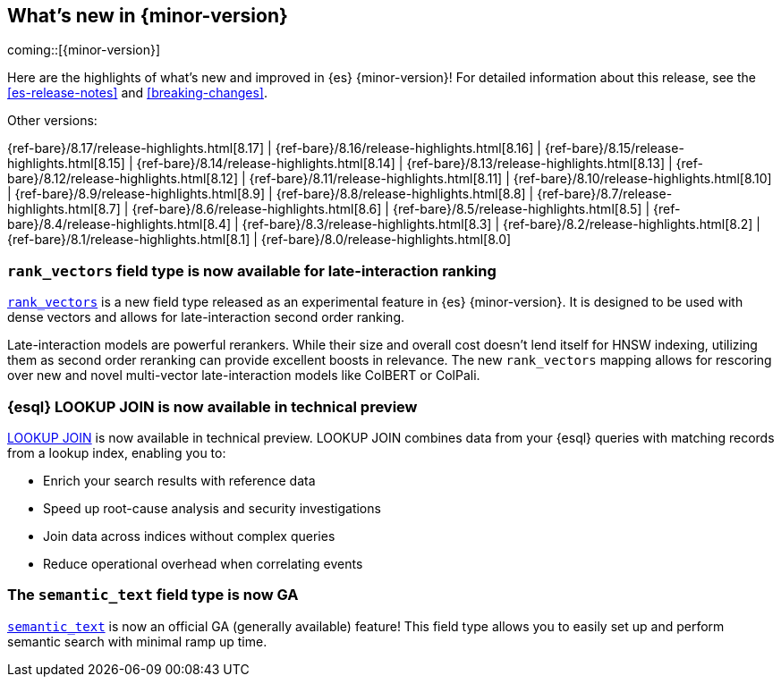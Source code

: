[[release-highlights]]
== What's new in {minor-version}

coming::[{minor-version}]

Here are the highlights of what's new and improved in {es} {minor-version}!
ifeval::["{release-state}"!="unreleased"]
For detailed information about this release, see the <<es-release-notes>> and
<<breaking-changes>>.

// Add previous release to the list
Other versions:

{ref-bare}/8.17/release-highlights.html[8.17]
| {ref-bare}/8.16/release-highlights.html[8.16]
| {ref-bare}/8.15/release-highlights.html[8.15]
| {ref-bare}/8.14/release-highlights.html[8.14]
| {ref-bare}/8.13/release-highlights.html[8.13]
| {ref-bare}/8.12/release-highlights.html[8.12]
| {ref-bare}/8.11/release-highlights.html[8.11]
| {ref-bare}/8.10/release-highlights.html[8.10]
| {ref-bare}/8.9/release-highlights.html[8.9]
| {ref-bare}/8.8/release-highlights.html[8.8]
| {ref-bare}/8.7/release-highlights.html[8.7]
| {ref-bare}/8.6/release-highlights.html[8.6]
| {ref-bare}/8.5/release-highlights.html[8.5]
| {ref-bare}/8.4/release-highlights.html[8.4]
| {ref-bare}/8.3/release-highlights.html[8.3]
| {ref-bare}/8.2/release-highlights.html[8.2]
| {ref-bare}/8.1/release-highlights.html[8.1]
| {ref-bare}/8.0/release-highlights.html[8.0]

endif::[]

// tag::notable-highlights[]

[discrete]
[[add_new_experimental_rank_vectors_mapping_for_late_interaction_second_order_ranking]]
=== `rank_vectors` field type is now available for late-interaction ranking

<<rank-vectors,`rank_vectors`>> is a new field type released as an experimental feature in {es} {minor-version}. It is designed to be used with dense vectors and allows for late-interaction second order ranking.

Late-interaction models are powerful rerankers. While their size and overall cost doesn't lend itself for HNSW indexing, utilizing them as second order reranking can provide excellent boosts in relevance. The new `rank_vectors` mapping allows for rescoring over new and novel multi-vector late-interaction models like ColBERT or ColPali.

[discrete]
[[enable_lookup_join_in_non_snapshot_builds]]
=== {esql} LOOKUP JOIN is now available in technical preview

<<esql-lookup-join,LOOKUP JOIN>> is now available in technical preview.
LOOKUP JOIN combines data from your {esql} queries with matching records from a lookup index, enabling you to:

* Enrich your search results with reference data
* Speed up root-cause analysis and security investigations 
* Join data across indices without complex queries
* Reduce operational overhead when correlating events

[discrete]
[[release_semantic_text_as_ga_feature]]
=== The `semantic_text` field type is now GA

<<semantic-text,`semantic_text`>> is now an official GA (generally available) feature! This field type allows you to easily set up and perform semantic search with minimal ramp up time.


// end::notable-highlights[]

